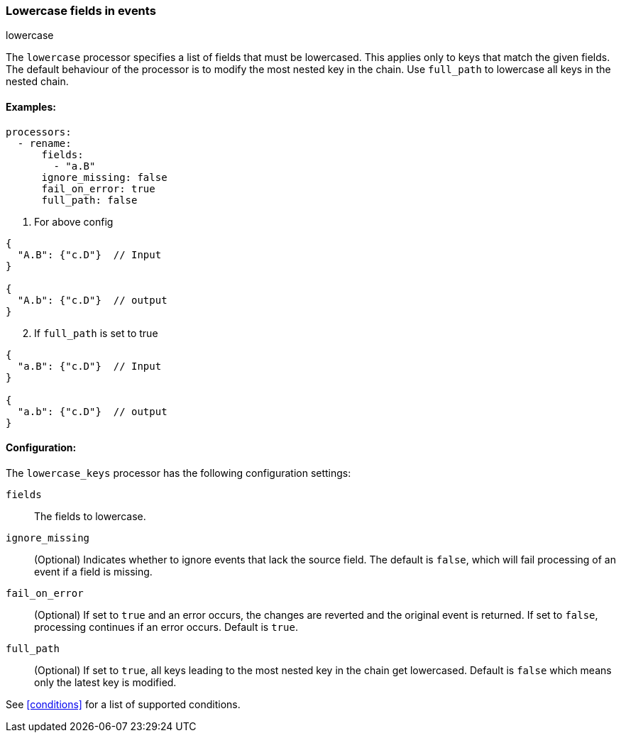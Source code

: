 [[lowercase]]
=== Lowercase fields in events

++++
<titleabbrev>lowercase</titleabbrev>
++++

The `lowercase` processor specifies a list of fields that must be lowercased. This applies only to keys that match the given fields. The default behaviour of the processor is to modify the most nested key in the chain. Use `full_path` to lowercase all keys in the nested chain.



==== Examples: 

[source,yaml]
----
processors:
  - rename:
      fields:
        - "a.B"
      ignore_missing: false
      fail_on_error: true
      full_path: false
----

1. For above config

[source,json]
----
{
  "A.B": {"c.D"}  // Input
}

{
  "A.b": {"c.D"}  // output
}
----

[start=2]
2. If `full_path` is set to true

[source,json]
----
{
  "a.B": {"c.D"}  // Input
}

{
  "a.b": {"c.D"}  // output
}
----


==== Configuration:

The `lowercase_keys` processor has the following configuration settings:

`fields`:: The fields to lowercase.
`ignore_missing`:: (Optional) Indicates whether to ignore events that lack the source field.
                    The default is `false`, which will fail processing of an event if a field is missing.
`fail_on_error`:: (Optional) If set to `true` and an error occurs, the changes are reverted and the original event is returned.
                    If set to `false`, processing continues if an error occurs. Default is `true`.
`full_path`:: (Optional) If set to `true`, all keys leading to the most nested key in the chain get lowercased. Default is `false` which means only the latest key is modified.
                                  

See <<conditions>> for a list of supported conditions.
